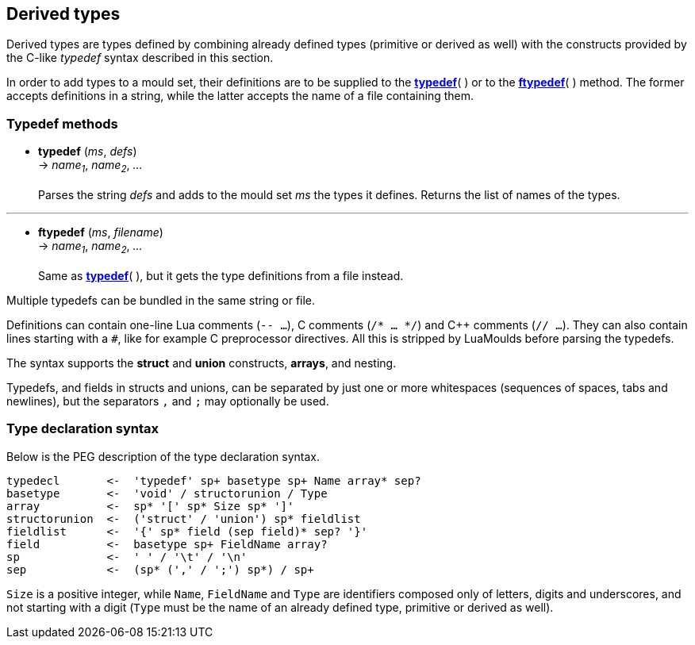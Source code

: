 
== Derived types

Derived types are types defined by combining already defined types (primitive or derived
as well) with the constructs provided by the C-like _typedef_ syntax described in this
section.

In order to add types to a mould set, their definitions are to be supplied to the
<<typedef,*typedef*>>( ) or to the <<ftypedef,*ftypedef*>>( ) method. The former accepts
definitions in a string, while the latter accepts the name of a file containing them.

=== Typedef methods

[[typedef]]
* *typedef* (_ms_, _defs_) +
-> _name~1~_, _name~2~_, _..._ +
 +
Parses the string _defs_ and adds to the mould set _ms_ the types it defines.
Returns the list of names of the types.

'''
[[ftypedef]]
* *ftypedef* (_ms_, _filename_) +
-> _name~1~_, _name~2~_, _..._ +
 +
Same as <<typedef,*typedef*>>( ), but it gets the type definitions from a file instead.


Multiple typedefs can be bundled in the same string or file.

Definitions can contain one-line Lua comments (`-- ...`), C comments (`/* ... */`) and
C++ comments (`// ...`). They can also contain lines starting with a `#`, like for example
C preprocessor directives. All this is stripped by LuaMoulds before parsing the typedefs.

The syntax supports the *struct* and *union* constructs, *arrays*, and nesting.

Typedefs, and fields in structs and unions, can be separated by just one or more
whitespaces (sequences of spaces, tabs and newlines), but the separators `,` and `;`
may optionally be used. 

<<<

=== Type declaration syntax

Below is the PEG description of the type declaration syntax. 

----
typedecl       <-  'typedef' sp+ basetype sp+ Name array* sep?
basetype       <-  'void' / structorunion / Type
array          <-  sp* '[' sp* Size sp* ']' 
structorunion  <-  ('struct' / 'union') sp* fieldlist
fieldlist      <-  '{' sp* field (sep field)* sep? '}'
field          <-  basetype sp+ FieldName array?
sp             <-  ' ' / '\t' / '\n'
sep            <-  (sp* (',' / ';') sp*) / sp+
----

`Size` is a positive integer, while `Name`, `FieldName` and `Type` are identifiers
composed only of letters, digits and underscores, and not starting with a digit
(`Type` must be the name of an already defined type, primitive or derived as well).

<<<
